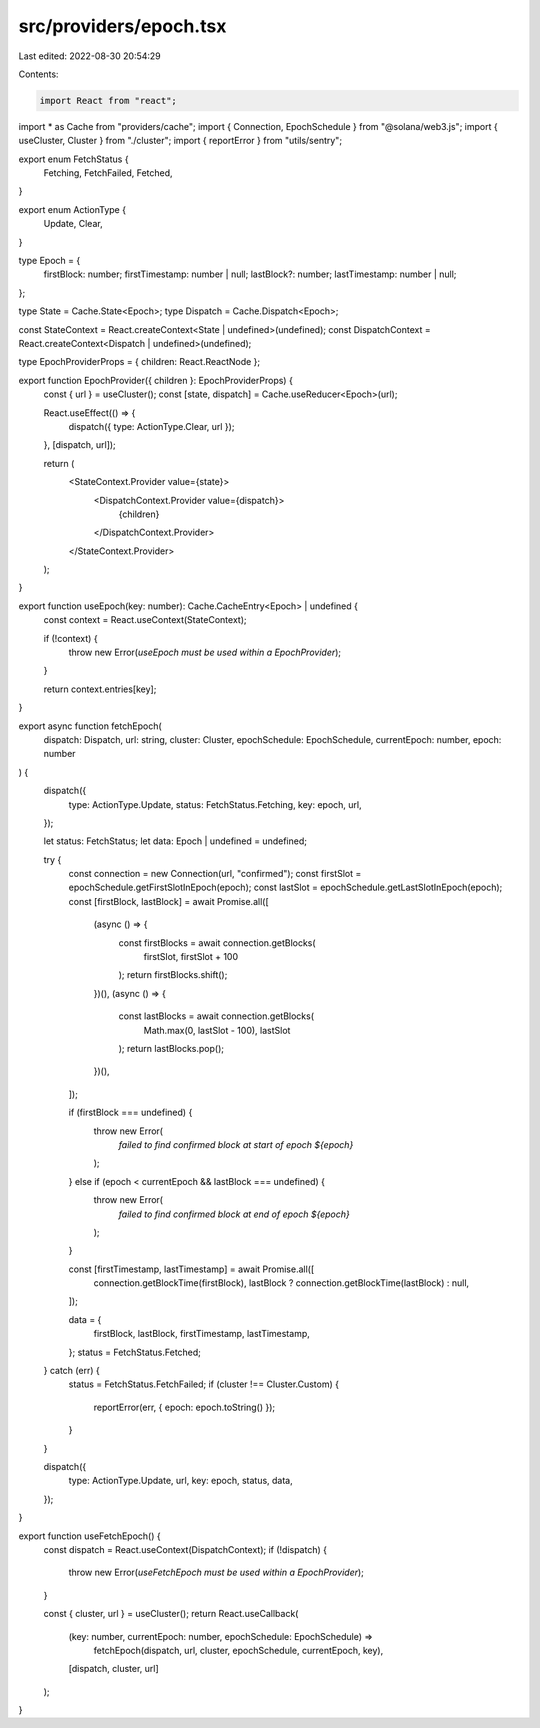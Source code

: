 src/providers/epoch.tsx
=======================

Last edited: 2022-08-30 20:54:29

Contents:

.. code-block:: tsx

    import React from "react";
import * as Cache from "providers/cache";
import { Connection, EpochSchedule } from "@solana/web3.js";
import { useCluster, Cluster } from "./cluster";
import { reportError } from "utils/sentry";

export enum FetchStatus {
  Fetching,
  FetchFailed,
  Fetched,
}

export enum ActionType {
  Update,
  Clear,
}

type Epoch = {
  firstBlock: number;
  firstTimestamp: number | null;
  lastBlock?: number;
  lastTimestamp: number | null;
};

type State = Cache.State<Epoch>;
type Dispatch = Cache.Dispatch<Epoch>;

const StateContext = React.createContext<State | undefined>(undefined);
const DispatchContext = React.createContext<Dispatch | undefined>(undefined);

type EpochProviderProps = { children: React.ReactNode };

export function EpochProvider({ children }: EpochProviderProps) {
  const { url } = useCluster();
  const [state, dispatch] = Cache.useReducer<Epoch>(url);

  React.useEffect(() => {
    dispatch({ type: ActionType.Clear, url });
  }, [dispatch, url]);

  return (
    <StateContext.Provider value={state}>
      <DispatchContext.Provider value={dispatch}>
        {children}
      </DispatchContext.Provider>
    </StateContext.Provider>
  );
}

export function useEpoch(key: number): Cache.CacheEntry<Epoch> | undefined {
  const context = React.useContext(StateContext);

  if (!context) {
    throw new Error(`useEpoch must be used within a EpochProvider`);
  }

  return context.entries[key];
}

export async function fetchEpoch(
  dispatch: Dispatch,
  url: string,
  cluster: Cluster,
  epochSchedule: EpochSchedule,
  currentEpoch: number,
  epoch: number
) {
  dispatch({
    type: ActionType.Update,
    status: FetchStatus.Fetching,
    key: epoch,
    url,
  });

  let status: FetchStatus;
  let data: Epoch | undefined = undefined;

  try {
    const connection = new Connection(url, "confirmed");
    const firstSlot = epochSchedule.getFirstSlotInEpoch(epoch);
    const lastSlot = epochSchedule.getLastSlotInEpoch(epoch);
    const [firstBlock, lastBlock] = await Promise.all([
      (async () => {
        const firstBlocks = await connection.getBlocks(
          firstSlot,
          firstSlot + 100
        );
        return firstBlocks.shift();
      })(),
      (async () => {
        const lastBlocks = await connection.getBlocks(
          Math.max(0, lastSlot - 100),
          lastSlot
        );
        return lastBlocks.pop();
      })(),
    ]);

    if (firstBlock === undefined) {
      throw new Error(
        `failed to find confirmed block at start of epoch ${epoch}`
      );
    } else if (epoch < currentEpoch && lastBlock === undefined) {
      throw new Error(
        `failed to find confirmed block at end of epoch ${epoch}`
      );
    }

    const [firstTimestamp, lastTimestamp] = await Promise.all([
      connection.getBlockTime(firstBlock),
      lastBlock ? connection.getBlockTime(lastBlock) : null,
    ]);

    data = {
      firstBlock,
      lastBlock,
      firstTimestamp,
      lastTimestamp,
    };
    status = FetchStatus.Fetched;
  } catch (err) {
    status = FetchStatus.FetchFailed;
    if (cluster !== Cluster.Custom) {
      reportError(err, { epoch: epoch.toString() });
    }
  }

  dispatch({
    type: ActionType.Update,
    url,
    key: epoch,
    status,
    data,
  });
}

export function useFetchEpoch() {
  const dispatch = React.useContext(DispatchContext);
  if (!dispatch) {
    throw new Error(`useFetchEpoch must be used within a EpochProvider`);
  }

  const { cluster, url } = useCluster();
  return React.useCallback(
    (key: number, currentEpoch: number, epochSchedule: EpochSchedule) =>
      fetchEpoch(dispatch, url, cluster, epochSchedule, currentEpoch, key),
    [dispatch, cluster, url]
  );
}


